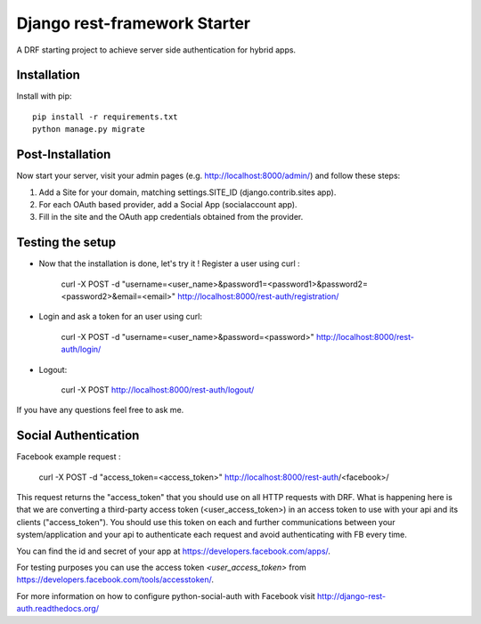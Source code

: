 Django rest-framework Starter
===================================

A DRF starting project to achieve server side authentication for hybrid apps.


Installation
------------

Install with pip::

    pip install -r requirements.txt
    python manage.py migrate

Post-Installation
------------

Now start your server, visit your admin pages (e.g. http://localhost:8000/admin/) and follow these steps:

1. Add a Site for your domain, matching settings.SITE_ID (django.contrib.sites app).
2. For each OAuth based provider, add a Social App (socialaccount app).
3. Fill in the site and the OAuth app credentials obtained from the provider.

Testing the setup
-----------------

- Now that the installation is done, let's try it ! Register a user using curl :

    curl -X POST -d "username=<user_name>&password1=<password1>&password2=<password2>&email=<email>" http://localhost:8000/rest-auth/registration/

- Login and ask a token for an user using curl:

    curl -X POST -d "username=<user_name>&password=<password>" http://localhost:8000/rest-auth/login/

- Logout:

    curl -X POST http://localhost:8000/rest-auth/logout/

If you have any questions feel free to ask me.


Social Authentication
---------------------

Facebook example request :

    curl -X POST -d "access_token=<access_token>" http://localhost:8000/rest-auth/<facebook>/

This request returns the "access_token" that you should use on all HTTP requests with DRF. What is happening here is that we are converting a third-party access token (<user_access_token>) in an access token to use with your api and its clients ("access_token"). You should use this token on each and further communications between your system/application and your api to authenticate each request and avoid authenticating with FB every time.

You can find the id and secret of your app at https://developers.facebook.com/apps/.

For testing purposes you can use the access token `<user_access_token>` from https://developers.facebook.com/tools/accesstoken/.

For more information on how to configure python-social-auth with Facebook visit http://django-rest-auth.readthedocs.org/
